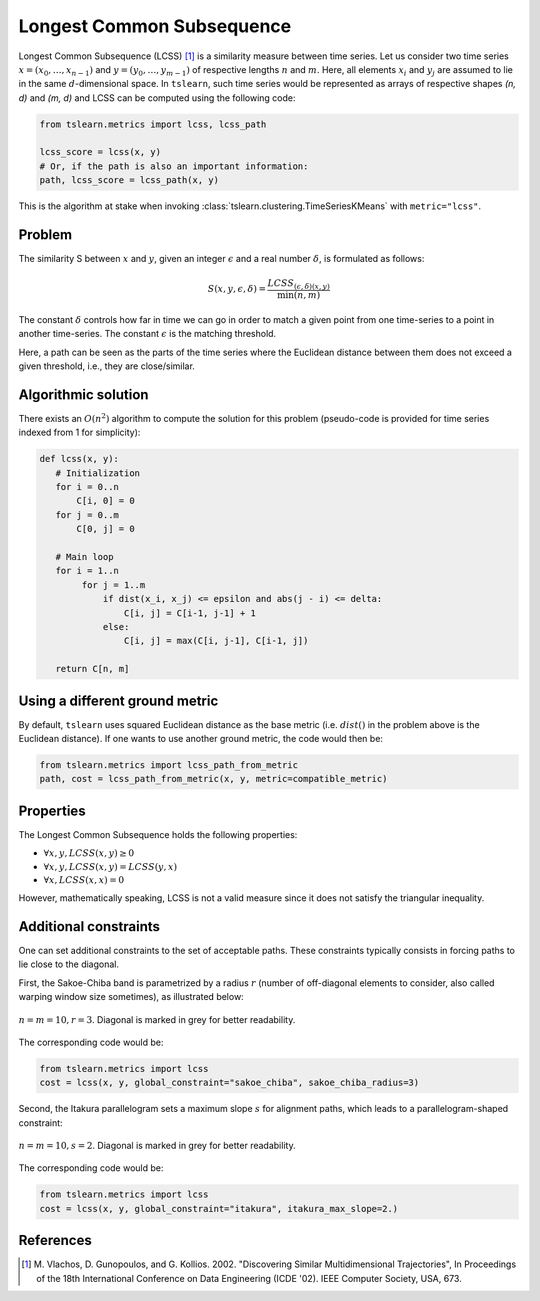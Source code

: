 .. _lcss:

Longest Common Subsequence
==========================

Longest Common Subsequence (LCSS) [1]_ is a similarity measure between time series.
Let us consider two time series :math:`x = (x_0, \dots, x_{n-1})` and
:math:`y = (y_0, \dots, y_{m-1})` of respective lengths :math:`n` and
:math:`m`.
Here, all elements :math:`x_i` and :math:`y_j` are assumed to lie in the same
:math:`d`-dimensional space.
In ``tslearn``, such time series would be represented as arrays of respective
shapes `(n, d)` and `(m, d)` and LCSS can be computed using the following code:

.. code-block:: python

    from tslearn.metrics import lcss, lcss_path

    lcss_score = lcss(x, y)
    # Or, if the path is also an important information:
    path, lcss_score = lcss_path(x, y)


This is the algorithm at stake when invoking
:class:`tslearn.clustering.TimeSeriesKMeans` with
``metric="lcss"``.

Problem
--------------------

The similarity S between :math:`x` and :math:`y`, given an integer :math:`\epsilon` and
a real number :math:`\delta`, is formulated as follows:

.. math::

    S(x, y, \epsilon, \delta) = \frac{LCSS_{(\epsilon, \delta) (x, y)}}{\min(n, m)}


The constant :math:`\delta` controls how far in time we can go in order to match a given
point from one time-series to a point in another time-series. The constant :math:`\epsilon`
is the matching threshold.

Here, a path can be seen as the parts of the time series where the Euclidean
distance between them does not exceed a given threshold, i.e., they are close/similar.

Algorithmic solution
--------------------

There exists an :math:`O(n^2)` algorithm to compute the solution for this
problem (pseudo-code is provided for time series indexed from 1 for
simplicity):

.. code-block:: python

    def lcss(x, y):
       # Initialization
       for i = 0..n
           C[i, 0] = 0
       for j = 0..m
           C[0, j] = 0

       # Main loop
       for i = 1..n
            for j = 1..m
                if dist(x_i, x_j) <= epsilon and abs(j - i) <= delta:
                    C[i, j] = C[i-1, j-1] + 1
                else:
                    C[i, j] = max(C[i, j-1], C[i-1, j])

       return C[n, m]


Using a different ground metric
-------------------------------

By default, ``tslearn`` uses squared Euclidean distance as the base metric
(i.e. :math:`dist()` in the problem above is the
Euclidean distance). If one wants to use another ground metric, the code
would then be:

.. code-block:: python

    from tslearn.metrics import lcss_path_from_metric
    path, cost = lcss_path_from_metric(x, y, metric=compatible_metric)


Properties
----------

The Longest Common Subsequence holds the following properties:

* :math:`\forall x, y, LCSS(x, y) \geq 0`
* :math:`\forall x, y, LCSS(x, y) = LCSS(y, x)`
* :math:`\forall x, LCSS(x, x) = 0`

However, mathematically speaking, LCSS is not a valid measure since it does
not satisfy the triangular inequality.

Additional constraints
----------------------

One can set additional constraints to the set of acceptable paths.
These constraints typically consists in forcing paths to lie close to the
diagonal.

First, the Sakoe-Chiba band is parametrized by a radius :math:`r` (number of
off-diagonal elements to consider, also called warping window size sometimes), 
as illustrated below:

.. figure:: ../_static/img/sakoe_chiba.png
    :width: 30%
    :align: center

    :math:`n = m = 10, r = 3`. Diagonal is marked in grey for better
    readability.

The corresponding code would be:

.. code-block:: python

    from tslearn.metrics import lcss
    cost = lcss(x, y, global_constraint="sakoe_chiba", sakoe_chiba_radius=3)


Second, the Itakura parallelogram sets a maximum slope :math:`s` for alignment
paths, which leads to a parallelogram-shaped constraint:

.. figure:: ../_static/img/itakura.png
    :width: 30%
    :align: center

    :math:`n = m = 10, s = 2`. Diagonal is marked in grey for better
    readability.

The corresponding code would be:

.. code-block:: python

    from tslearn.metrics import lcss
    cost = lcss(x, y, global_constraint="itakura", itakura_max_slope=2.)


.. minigallery:: tslearn.metrics.lcss tslearn.metrics.lcss_path tslearn.metrics.lcss_path_from_metric
    :add-heading: Examples Involving LCSS variants
    :heading-level: -


.. raw:: html

    <div style="clear: both;" />

References
----------

.. [1] M. Vlachos, D. Gunopoulos, and G. Kollios. 2002. "Discovering
       Similar Multidimensional Trajectories", In Proceedings of the
       18th International Conference on Data Engineering (ICDE '02).
       IEEE Computer Society, USA, 673.